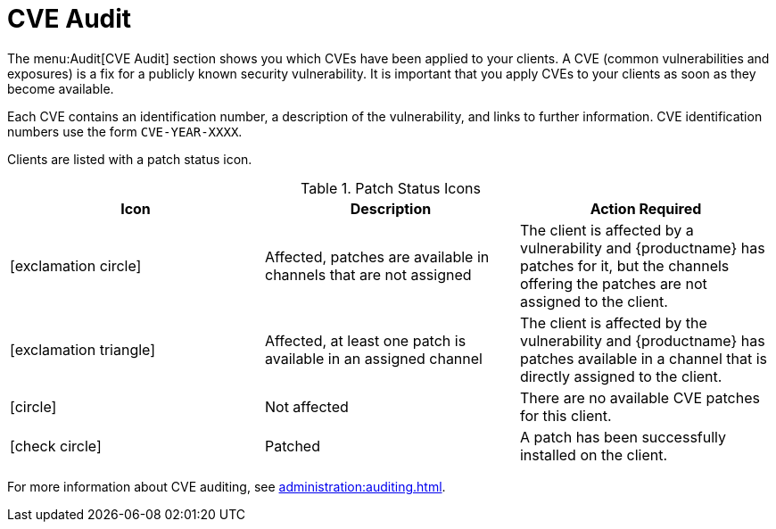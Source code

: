[[ref-audit-cve]]
= CVE Audit

The menu:Audit[CVE Audit] section shows you which CVEs have been applied to your clients. A CVE (common vulnerabilities and exposures) is a fix for a publicly known security vulnerability. It is important that you apply CVEs to your clients as soon as they become available.

Each CVE contains an identification number, a description of the vulnerability, and links to further information. CVE identification numbers use the form ``CVE-YEAR-XXXX``.

Clients are listed with a patch status icon.

[[patch-cve-status]]
[cols="1,1,1", options="header"]
.Patch Status Icons
|===
| Icon | Description | Action Required
| icon:exclamation-circle[role="red"] | Affected, patches are available in channels that are not assigned | The client is affected by a vulnerability and {productname} has patches for it, but the channels offering the patches are not assigned to the client.
| icon:exclamation-triangle[role="orange"] | Affected, at least one patch is available in an assigned channel | The client is affected by the vulnerability and {productname} has patches available in a channel that is directly assigned to the client.
| icon:circle[role="green"]| Not affected | There are no available CVE patches for this client.
| icon:check-circle[role="green"] | Patched | A patch has been successfully installed on the client.
|===


For more information about CVE auditing, see xref:administration:auditing.adoc[].
